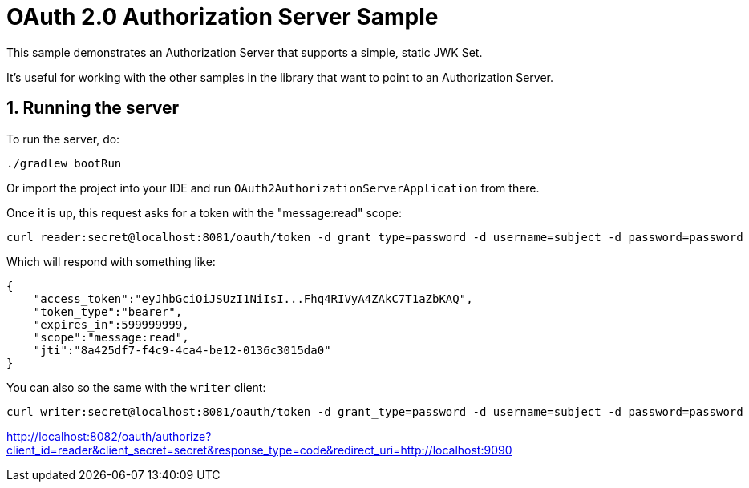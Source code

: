 = OAuth 2.0 Authorization Server Sample

This sample demonstrates an Authorization Server that supports a simple, static JWK Set.

It's useful for working with the other samples in the library that want to point to an Authorization Server.

== 1. Running the server

To run the server, do:

```bash
./gradlew bootRun
```

Or import the project into your IDE and run `OAuth2AuthorizationServerApplication` from there.

Once it is up, this request asks for a token with the "message:read" scope:

```bash
curl reader:secret@localhost:8081/oauth/token -d grant_type=password -d username=subject -d password=password
```

Which will respond with something like:

```json
{
    "access_token":"eyJhbGciOiJSUzI1NiIsI...Fhq4RIVyA4ZAkC7T1aZbKAQ",
    "token_type":"bearer",
    "expires_in":599999999,
    "scope":"message:read",
    "jti":"8a425df7-f4c9-4ca4-be12-0136c3015da0"
}
```

You can also so the same with the `writer` client:

```bash
curl writer:secret@localhost:8081/oauth/token -d grant_type=password -d username=subject -d password=password
```


http://localhost:8082/oauth/authorize?client_id=reader&client_secret=secret&response_type=code&redirect_uri=http://localhost:9090
